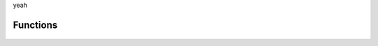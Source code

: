 .. _functions:

yeah

Functions
***************

    .. automodule:: tensorcox.main
        :members:
